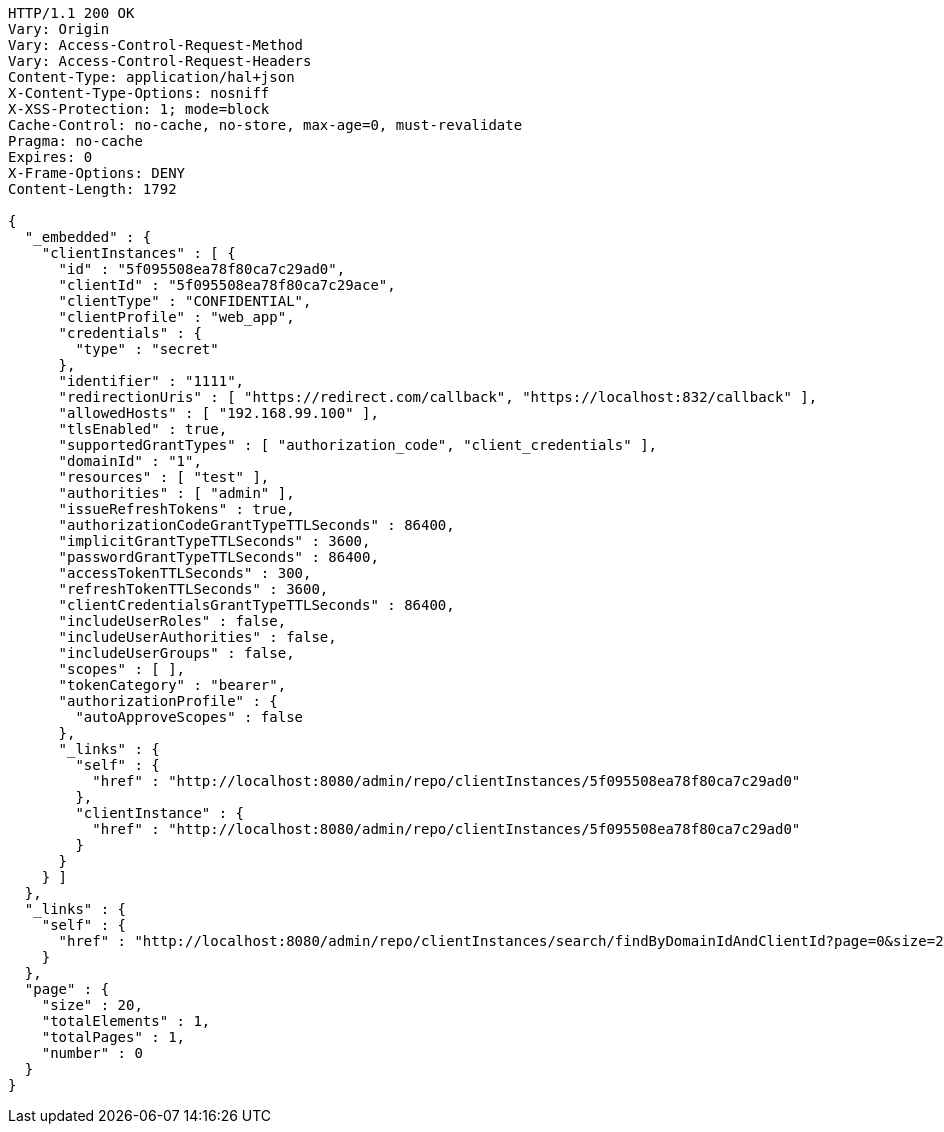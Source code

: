 [source,http,options="nowrap"]
----
HTTP/1.1 200 OK
Vary: Origin
Vary: Access-Control-Request-Method
Vary: Access-Control-Request-Headers
Content-Type: application/hal+json
X-Content-Type-Options: nosniff
X-XSS-Protection: 1; mode=block
Cache-Control: no-cache, no-store, max-age=0, must-revalidate
Pragma: no-cache
Expires: 0
X-Frame-Options: DENY
Content-Length: 1792

{
  "_embedded" : {
    "clientInstances" : [ {
      "id" : "5f095508ea78f80ca7c29ad0",
      "clientId" : "5f095508ea78f80ca7c29ace",
      "clientType" : "CONFIDENTIAL",
      "clientProfile" : "web_app",
      "credentials" : {
        "type" : "secret"
      },
      "identifier" : "1111",
      "redirectionUris" : [ "https://redirect.com/callback", "https://localhost:832/callback" ],
      "allowedHosts" : [ "192.168.99.100" ],
      "tlsEnabled" : true,
      "supportedGrantTypes" : [ "authorization_code", "client_credentials" ],
      "domainId" : "1",
      "resources" : [ "test" ],
      "authorities" : [ "admin" ],
      "issueRefreshTokens" : true,
      "authorizationCodeGrantTypeTTLSeconds" : 86400,
      "implicitGrantTypeTTLSeconds" : 3600,
      "passwordGrantTypeTTLSeconds" : 86400,
      "accessTokenTTLSeconds" : 300,
      "refreshTokenTTLSeconds" : 3600,
      "clientCredentialsGrantTypeTTLSeconds" : 86400,
      "includeUserRoles" : false,
      "includeUserAuthorities" : false,
      "includeUserGroups" : false,
      "scopes" : [ ],
      "tokenCategory" : "bearer",
      "authorizationProfile" : {
        "autoApproveScopes" : false
      },
      "_links" : {
        "self" : {
          "href" : "http://localhost:8080/admin/repo/clientInstances/5f095508ea78f80ca7c29ad0"
        },
        "clientInstance" : {
          "href" : "http://localhost:8080/admin/repo/clientInstances/5f095508ea78f80ca7c29ad0"
        }
      }
    } ]
  },
  "_links" : {
    "self" : {
      "href" : "http://localhost:8080/admin/repo/clientInstances/search/findByDomainIdAndClientId?page=0&size=20"
    }
  },
  "page" : {
    "size" : 20,
    "totalElements" : 1,
    "totalPages" : 1,
    "number" : 0
  }
}
----